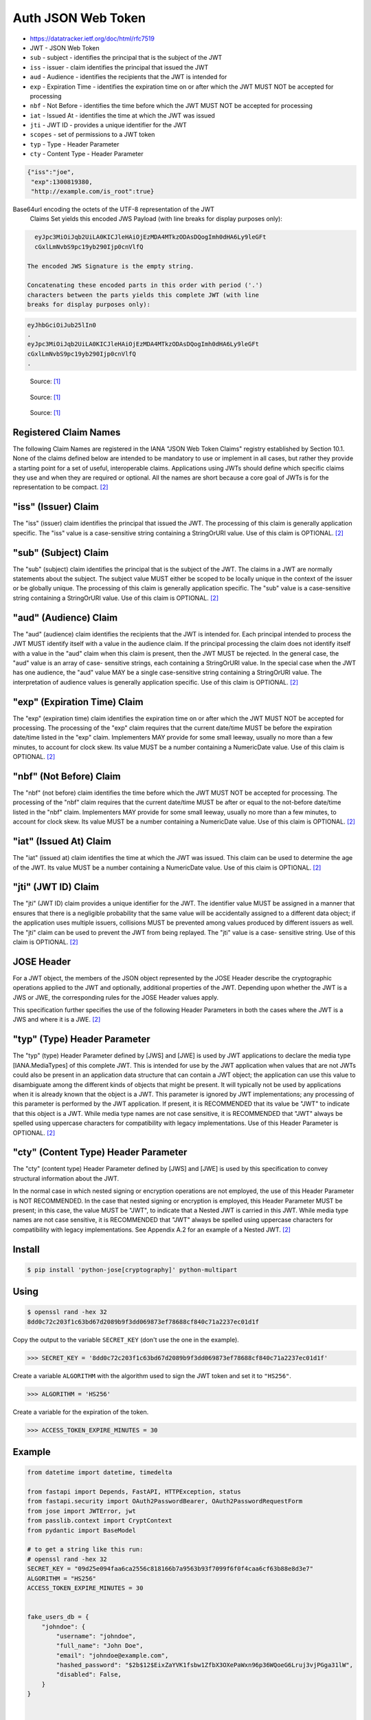 Auth JSON Web Token
===================
* https://datatracker.ietf.org/doc/html/rfc7519
* JWT - JSON Web Token
* ``sub`` - subject - identifies the principal that is the subject of the JWT
* ``iss`` - issuer - claim identifies the principal that issued the JWT
* ``aud`` - Audience - identifies the recipients that the JWT is intended for
* ``exp`` - Expiration Time - identifies the expiration time on or after which the JWT MUST NOT be accepted for processing
* ``nbf`` - Not Before - identifies the time before which the JWT MUST NOT be accepted for processing
* ``iat`` - Issued At - identifies the time at which the JWT was issued
* ``jti`` - JWT ID - provides a unique identifier for the JWT
* ``scopes`` - set of permissions to a JWT token
* ``typ`` - Type - Header Parameter
* ``cty`` - Content Type - Header Parameter

.. code-block:: json

     {"iss":"joe",
      "exp":1300819380,
      "http://example.com/is_root":true}

Base64url encoding the octets of the UTF-8 representation of the JWT
   Claims Set yields this encoded JWS Payload (with line breaks for
   display purposes only):

.. code-block:: text

     eyJpc3MiOiJqb2UiLA0KICJleHAiOjEzMDA4MTkzODAsDQogImh0dHA6Ly9leGFt
     cGxlLmNvbS9pc19yb290Ijp0cnVlfQ

   The encoded JWS Signature is the empty string.

   Concatenating these encoded parts in this order with period ('.')
   characters between the parts yields this complete JWT (with line
   breaks for display purposes only):

.. code-block:: text

     eyJhbGciOiJub25lIn0
     .
     eyJpc3MiOiJqb2UiLA0KICJleHAiOjEzMDA4MTkzODAsDQogImh0dHA6Ly9leGFt
     cGxlLmNvbS9pc19yb290Ijp0cnVlfQ
     .

.. figure:: img/http-oauth2-jwt-sequence.png

    Source: [#Thiyagarajan2021]_

.. figure:: img/http-oauth2-jwt-components.png

    Source: [#Thiyagarajan2021]_

.. figure:: img/http-oauth2-jwt-signature.png

    Source: [#Thiyagarajan2021]_


Registered Claim Names
----------------------
The following Claim Names are registered in the IANA "JSON Web Token
Claims" registry established by Section 10.1.  None of the claims
defined below are intended to be mandatory to use or implement in all
cases, but rather they provide a starting point for a set of useful,
interoperable claims.  Applications using JWTs should define which
specific claims they use and when they are required or optional.  All
the names are short because a core goal of JWTs is for the
representation to be compact. [#rfc7519]_


"iss" (Issuer) Claim
--------------------
The "iss" (issuer) claim identifies the principal that issued the
JWT.  The processing of this claim is generally application specific.
The "iss" value is a case-sensitive string containing a StringOrURI
value.  Use of this claim is OPTIONAL. [#rfc7519]_


"sub" (Subject) Claim
---------------------
The "sub" (subject) claim identifies the principal that is the
subject of the JWT.  The claims in a JWT are normally statements
about the subject.  The subject value MUST either be scoped to be
locally unique in the context of the issuer or be globally unique.
The processing of this claim is generally application specific.  The
"sub" value is a case-sensitive string containing a StringOrURI
value.  Use of this claim is OPTIONAL. [#rfc7519]_

"aud" (Audience) Claim
------------------------
The "aud" (audience) claim identifies the recipients that the JWT is
intended for.  Each principal intended to process the JWT MUST
identify itself with a value in the audience claim.  If the principal
processing the claim does not identify itself with a value in the
"aud" claim when this claim is present, then the JWT MUST be
rejected.  In the general case, the "aud" value is an array of case-
sensitive strings, each containing a StringOrURI value.  In the
special case when the JWT has one audience, the "aud" value MAY be a
single case-sensitive string containing a StringOrURI value.  The
interpretation of audience values is generally application specific.
Use of this claim is OPTIONAL. [#rfc7519]_


"exp" (Expiration Time) Claim
------------------------
The "exp" (expiration time) claim identifies the expiration time on
or after which the JWT MUST NOT be accepted for processing.  The
processing of the "exp" claim requires that the current date/time
MUST be before the expiration date/time listed in the "exp" claim.
Implementers MAY provide for some small leeway, usually no more than
a few minutes, to account for clock skew.  Its value MUST be a number
containing a NumericDate value.  Use of this claim is OPTIONAL. [#rfc7519]_


"nbf" (Not Before) Claim
------------------------
The "nbf" (not before) claim identifies the time before which the JWT
MUST NOT be accepted for processing.  The processing of the "nbf"
claim requires that the current date/time MUST be after or equal to
the not-before date/time listed in the "nbf" claim.  Implementers MAY
provide for some small leeway, usually no more than a few minutes, to
account for clock skew.  Its value MUST be a number containing a
NumericDate value.  Use of this claim is OPTIONAL. [#rfc7519]_


"iat" (Issued At) Claim
------------------------
The "iat" (issued at) claim identifies the time at which the JWT was
issued.  This claim can be used to determine the age of the JWT.  Its
value MUST be a number containing a NumericDate value.  Use of this
claim is OPTIONAL. [#rfc7519]_


"jti" (JWT ID) Claim
------------------------
The "jti" (JWT ID) claim provides a unique identifier for the JWT.
The identifier value MUST be assigned in a manner that ensures that
there is a negligible probability that the same value will be
accidentally assigned to a different data object; if the application
uses multiple issuers, collisions MUST be prevented among values
produced by different issuers as well.  The "jti" claim can be used
to prevent the JWT from being replayed.  The "jti" value is a case-
sensitive string.  Use of this claim is OPTIONAL. [#rfc7519]_


JOSE Header
-----------
For a JWT object, the members of the JSON object represented by the
JOSE Header describe the cryptographic operations applied to the JWT
and optionally, additional properties of the JWT.  Depending upon
whether the JWT is a JWS or JWE, the corresponding rules for the JOSE
Header values apply.

This specification further specifies the use of the following Header
Parameters in both the cases where the JWT is a JWS and where it is a
JWE. [#rfc7519]_


"typ" (Type) Header Parameter
-----------------------------
The "typ" (type) Header Parameter defined by [JWS] and [JWE] is used
by JWT applications to declare the media type [IANA.MediaTypes] of
this complete JWT.  This is intended for use by the JWT application
when values that are not JWTs could also be present in an application
data structure that can contain a JWT object; the application can use
this value to disambiguate among the different kinds of objects that
might be present.  It will typically not be used by applications when
it is already known that the object is a JWT.  This parameter is
ignored by JWT implementations; any processing of this parameter is
performed by the JWT application.  If present, it is RECOMMENDED that
its value be "JWT" to indicate that this object is a JWT.  While
media type names are not case sensitive, it is RECOMMENDED that "JWT"
always be spelled using uppercase characters for compatibility with
legacy implementations.  Use of this Header Parameter is OPTIONAL. [#rfc7519]_


"cty" (Content Type) Header Parameter
-------------------------------------
The "cty" (content type) Header Parameter defined by [JWS] and [JWE]
is used by this specification to convey structural information about
the JWT.

In the normal case in which nested signing or encryption operations
are not employed, the use of this Header Parameter is NOT
RECOMMENDED.  In the case that nested signing or encryption is
employed, this Header Parameter MUST be present; in this case, the
value MUST be "JWT", to indicate that a Nested JWT is carried in this
JWT.  While media type names are not case sensitive, it is
RECOMMENDED that "JWT" always be spelled using uppercase characters
for compatibility with legacy implementations.  See Appendix A.2 for
an example of a Nested JWT. [#rfc7519]_



Install
-------
.. code-block:: console

    $ pip install 'python-jose[cryptography]' python-multipart


Using
-----
.. code-block:: console

    $ openssl rand -hex 32
    8dd0c72c203f1c63bd67d2089b9f3dd069873ef78688cf840c71a2237ec01d1f

Copy the output to the variable ``SECRET_KEY`` (don't use the one in the
example).

>>> SECRET_KEY = '8dd0c72c203f1c63bd67d2089b9f3dd069873ef78688cf840c71a2237ec01d1f'

Create a variable ``ALGORITHM`` with the algorithm used to sign the JWT
token and set it to ``"HS256"``.

>>> ALGORITHM = 'HS256'

Create a variable for the expiration of the token.

>>> ACCESS_TOKEN_EXPIRE_MINUTES = 30


Example
-------
.. code-block:: python

    from datetime import datetime, timedelta

    from fastapi import Depends, FastAPI, HTTPException, status
    from fastapi.security import OAuth2PasswordBearer, OAuth2PasswordRequestForm
    from jose import JWTError, jwt
    from passlib.context import CryptContext
    from pydantic import BaseModel

    # to get a string like this run:
    # openssl rand -hex 32
    SECRET_KEY = "09d25e094faa6ca2556c818166b7a9563b93f7099f6f0f4caa6cf63b88e8d3e7"
    ALGORITHM = "HS256"
    ACCESS_TOKEN_EXPIRE_MINUTES = 30


    fake_users_db = {
        "johndoe": {
            "username": "johndoe",
            "full_name": "John Doe",
            "email": "johndoe@example.com",
            "hashed_password": "$2b$12$EixZaYVK1fsbw1ZfbX3OXePaWxn96p36WQoeG6Lruj3vjPGga31lW",
            "disabled": False,
        }
    }


    class Token(BaseModel):
        access_token: str
        token_type: str


    class TokenData(BaseModel):
        username: str | None = None


    class User(BaseModel):
        username: str
        email: str | None = None
        full_name: str | None = None
        disabled: bool | None = None


    class UserInDB(User):
        hashed_password: str


    pwd_context = CryptContext(schemes=["bcrypt"], deprecated="auto")

    oauth2_scheme = OAuth2PasswordBearer(tokenUrl="token")

    app = FastAPI()


    def verify_password(plain_password, hashed_password):
        return pwd_context.verify(plain_password, hashed_password)


    def get_password_hash(password):
        return pwd_context.hash(password)


    def get_user(db, username: str):
        if username in db:
            user_dict = db[username]
            return UserInDB(**user_dict)


    def authenticate_user(fake_db, username: str, password: str):
        user = get_user(fake_db, username)
        if not user:
            return False
        if not verify_password(password, user.hashed_password):
            return False
        return user


    def create_access_token(data: dict, expires_delta: timedelta | None = None):
        to_encode = data.copy()
        if expires_delta:
            expire = datetime.utcnow() + expires_delta
        else:
            expire = datetime.utcnow() + timedelta(minutes=15)
        to_encode.update({"exp": expire})
        encoded_jwt = jwt.encode(to_encode, SECRET_KEY, algorithm=ALGORITHM)
        return encoded_jwt


    async def get_current_user(token: str = Depends(oauth2_scheme)):
        credentials_exception = HTTPException(
            status_code=status.HTTP_401_UNAUTHORIZED,
            detail="Could not validate credentials",
            headers={"WWW-Authenticate": "Bearer"},
        )
        try:
            payload = jwt.decode(token, SECRET_KEY, algorithms=[ALGORITHM])
            username: str = payload.get("sub")
            if username is None:
                raise credentials_exception
            token_data = TokenData(username=username)
        except JWTError:
            raise credentials_exception
        user = get_user(fake_users_db, username=token_data.username)
        if user is None:
            raise credentials_exception
        return user


    async def get_current_active_user(current_user: User = Depends(get_current_user)):
        if current_user.disabled:
            raise HTTPException(status_code=400, detail="Inactive user")
        return current_user


    @app.post("/token", response_model=Token)
    async def login_for_access_token(form_data: OAuth2PasswordRequestForm = Depends()):
        user = authenticate_user(fake_users_db, form_data.username, form_data.password)
        if not user:
            raise HTTPException(
                status_code=status.HTTP_401_UNAUTHORIZED,
                detail="Incorrect username or password",
                headers={"WWW-Authenticate": "Bearer"},
            )
        access_token_expires = timedelta(minutes=ACCESS_TOKEN_EXPIRE_MINUTES)
        access_token = create_access_token(
            data={"sub": user.username}, expires_delta=access_token_expires
        )
        return {"access_token": access_token, "token_type": "bearer"}


    @app.get("/users/me/", response_model=User)
    async def read_users_me(current_user: User = Depends(get_current_active_user)):
        return current_user


    @app.get("/users/me/items/")
    async def read_own_items(current_user: User = Depends(get_current_active_user)):
        return [{"item_id": "Foo", "owner": current_user.username}]


Verify
------
.. code-block:: console

    $ curl -X GET http://localhost:8000/blog
    {"detail":"Not authenticated"}

    $ curl -X GET http://localhost:8000/login
    {"detail":"Method Not Allowed"}

    $ curl -X POST http://localhost:8000/login -d 'username=admin&password=admin'
    {"detail":"Invalid credentials"}

    $ curl -X POST http://localhost:8000/login -d 'username=mwatney&password=MyVoiceIsMyPassword'
    {"access_token":"eyJhbGciOiJIUzI1NiIsInR5cCI6IkpXVCJ9.eyJzdWIiOiJtd2F0bmV5IiwiZXhwIjoxNjE0MTM1MDE4fQ.bbbXexg1lOLENxb-gAoU5xGLrk_VdcB4Aw9_cezEN0w","token_type":"bearer"}

    $ curl -X GET http://localhost:8000/blog
    {"detail":"Not authenticated"}

    $ curl -X GET http://localhost:8000/blog -H 'Authorization: Bearer eyJhbGciOiJIUzI1NiIsInR5cCI6IkpXVCJ9.eyJzdWIiOiJtd2F0bmV5IiwiZXhwIjoxNjE0MTM1MDE4fQ.bbbXexg1lOLENxb-gAoU5xGLrk_VdcB4Aw9_cezEN0w'
    [{"title":"My Title","body":"My Content","published":true,"creator":{"username":"mwatney","email":"mwatney@nasa.gov"}}]


References
----------
.. [#Thiyagarajan2021] Thiyagarajan, S. Python API Development - Comprehensive Course for Beginners. Year: 2021. Retrieved: 2022-03-26. URL: https://www.youtube.com/watch?v=0sOvCWFmrtA

.. [#rfc7519] Jones, M. et al. JSON Web Token (JWT). Year: 2015. Retrieved: 2022-03-28. URL: https://datatracker.ietf.org/doc/html/rfc7519
